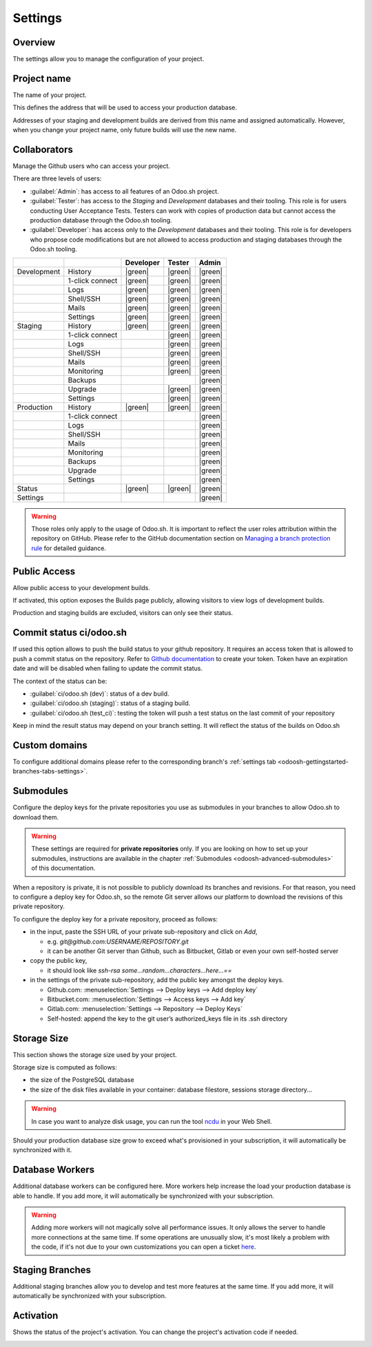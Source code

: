 ========
Settings
========

Overview
========

The settings allow you to manage the configuration of your project.

.. image:: settings/interface-settings.png
   :align: center

Project name
============

The name of your project.

.. image:: settings/interface-settings-projectname.png
   :align: center

This defines the address that will be used to access your production database.

Addresses of your staging and development builds are derived from this name and assigned
automatically. However, when you change your project name, only future builds will use the new name.

.. _odoosh-gettingstarted-settings-collaborators:

Collaborators
=============

Manage the Github users who can access your project.

.. image:: settings/interface-settings-collaborators.png
   :align: center

There are three levels of users:

- :guilabel:`Admin`: has access to all features of an Odoo.sh project.

- :guilabel:`Tester`: has access to the *Staging* and *Development* databases and their tooling.
  This role is for users conducting User Acceptance Tests. Testers can work with copies of
  production data but cannot access the production database through the Odoo.sh tooling.

- :guilabel:`Developer`: has access only to the *Development* databases and their tooling. This
  role is for developers who propose code modifications but are not allowed to access production
  and staging databases through the Odoo.sh tooling.

.. list-table::
   :header-rows: 1
   :widths: auto

   * -
     -
     - Developer
     - Tester
     - Admin
   * - Development
     - History
     - |green|
     - |green|
     - |green|
   * -
     - 1-click connect
     - |green|
     - |green|
     - |green|
   * -
     - Logs
     - |green|
     - |green|
     - |green|
   * -
     - Shell/SSH
     - |green|
     - |green|
     - |green|
   * -
     - Mails
     - |green|
     - |green|
     - |green|
   * -
     - Settings
     - |green|
     - |green|
     - |green|
   * - Staging
     - History
     - |green|
     - |green|
     - |green|
   * -
     - 1-click connect
     -
     - |green|
     - |green|
   * -
     - Logs
     -
     - |green|
     - |green|
   * -
     - Shell/SSH
     -
     - |green|
     - |green|
   * -
     - Mails
     -
     - |green|
     - |green|
   * -
     - Monitoring
     -
     - |green|
     - |green|
   * -
     - Backups
     -
     -
     - |green|
   * -
     - Upgrade
     -
     - |green|
     - |green|
   * -
     - Settings
     -
     - |green|
     - |green|
   * - Production
     - History
     - |green|
     - |green|
     - |green|
   * -
     - 1-click connect
     -
     -
     - |green|
   * -
     - Logs
     -
     -
     - |green|
   * -
     - Shell/SSH
     -
     -
     - |green|
   * -
     - Mails
     -
     -
     - |green|
   * -
     - Monitoring
     -
     -
     - |green|
   * -
     - Backups
     -
     -
     - |green|
   * -
     - Upgrade
     -
     -
     - |green|
   * -
     - Settings
     -
     -
     - |green|
   * - Status
     -
     - |green|
     - |green|
     - |green|
   * - Settings
     -
     -
     -
     - |green|

.. warning::
   Those roles only apply to the usage of Odoo.sh. It is important to reflect the user roles
   attribution within the repository on GitHub.  Please refer to the GitHub documentation section on
   `Managing a branch protection rule <https://docs.github.com/en/repositories/configuring-branches-and-merges-in-your-repository/managing-protected-branches/managing-a-branch-protection-rule>`_
   for detailed guidance.

.. |green| raw:: html

   <span class="text-success" style="font-size: 32px; line-height: 0.5">●</span>

.. |orange| raw:: html

   <span class="text-warning" style="font-size: 32px; line-height: 0.5">●</span>

.. |red| raw:: html

   <span class="text-danger" style="font-size: 32px; line-height: 0.5">●</span>

Public Access
=============

Allow public access to your development builds.

.. image:: settings/interface-settings-public.png
   :align: center

If activated, this option exposes the Builds page publicly, allowing visitors to view logs of development builds.

Production and staging builds are excluded, visitors can only see their status.

.. _odoosh-gettingstarted-settings-modules-installation:

Commit status ci/odoo.sh
========================

If used this option allows to push the build status to your github repository.
It requires an access token that is allowed to push a commit status on the repository.
Refer to `Github documentation <https://docs.github.com/en/authentication/keeping-your-account-and-data-secure/managing-your-personal-access-tokens>`_
to create your token.
Token have an expiration date and will be disabled when failing to update the commit status.

The context of the status can be:

- :guilabel:`ci/odoo.sh (dev)`: status of a dev build.

- :guilabel:`ci/odoo.sh (staging)`: status of a staging build.

- :guilabel:`ci/odoo.sh (test_ci)`: testing the token will push a test status on the last commit of your repository

Keep in mind the result status may depend on your branch setting. It will reflect the status of the builds on Odoo.sh

Custom domains
==============

To configure additional domains please refer to the corresponding branch's :ref:`settings tab
<odoosh-gettingstarted-branches-tabs-settings>`.

.. _odoosh-gettingstarted-settings-submodules:

Submodules
==========

Configure the deploy keys for the private repositories you use
as submodules in your branches to allow Odoo.sh to download them.

.. warning::
   These settings are required for **private repositories** only. If you are looking on how to set
   up your submodules, instructions are available in the chapter :ref:`Submodules
   <odoosh-advanced-submodules>` of this documentation.

.. image:: settings/interface-settings-submodules.png
   :align: center

When a repository is private, it is not possible to publicly download its branches and revisions.
For that reason, you need to configure a deploy key for Odoo.sh,
so the remote Git server allows our platform to download the revisions
of this private repository.

To configure the deploy key for a private repository, proceed as follows:

* in the input, paste the SSH URL of your private sub-repository and click on *Add*,

  * e.g. *git@github.com:USERNAME/REPOSITORY.git*
  * it can be another Git server than Github, such as Bitbucket, Gitlab or even your own self-hosted
    server

* copy the public key,

  * it should look like *ssh-rsa some...random...characters...here...==*

* in the settings of the private sub-repository, add the public key amongst the deploy keys.

  * Github.com: :menuselection:`Settings --> Deploy keys --> Add deploy key`
  * Bitbucket.com: :menuselection:`Settings --> Access keys --> Add key`
  * Gitlab.com: :menuselection:`Settings --> Repository --> Deploy Keys`
  * Self-hosted: append the key to the git user’s authorized_keys file in its .ssh directory

Storage Size
============

This section shows the storage size used by your project.

.. image:: settings/interface-settings-storage.png
   :align: center

Storage size is computed as follows:

* the size of the PostgreSQL database

* the size of the disk files available in your container: database filestore, sessions storage directory...

.. warning::
   In case you want to analyze disk usage, you can run the tool `ncdu
   <https://dev.yorhel.nl/ncdu/man>`_ in your Web Shell.

Should your production database size grow to exceed what's provisioned in your subscription, it
will automatically be synchronized with it.

Database Workers
================

Additional database workers can be configured here. More workers help increase the load your
production database is able to handle. If you add more, it will automatically be synchronized
with your subscription.

.. image:: settings/interface-settings-workers.png
   :align: center

.. Warning::
  Adding more workers will not magically solve all performance issues. It only allows the server
  to handle more connections at the same time. If some operations are unusually slow, it's most
  likely a problem with the code, if it's not due to your own customizations you can open a ticket
  `here <https://www.odoo.com/help>`_.

Staging Branches
================

Additional staging branches allow you to develop and test more features at the same time. If you
add more, it will automatically be synchronized with your subscription.

.. image:: settings/interface-settings-staging-branches.png
   :align: center

Activation
==========

Shows the status of the project's activation. You can change the project's activation code if
needed.

.. image:: settings/interface-settings-activation.png
   :align: center
